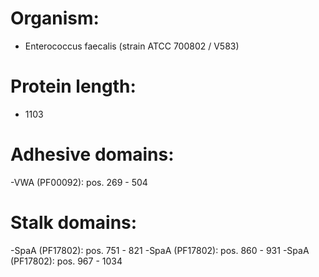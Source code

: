 * Organism:
- Enterococcus faecalis (strain ATCC 700802 / V583)
* Protein length:
- 1103
* Adhesive domains:
-VWA (PF00092): pos. 269 - 504
* Stalk domains:
-SpaA (PF17802): pos. 751 - 821
-SpaA (PF17802): pos. 860 - 931
-SpaA (PF17802): pos. 967 - 1034

